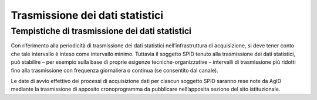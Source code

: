 .. _`ch8`:

Trasmissione dei dati statistici
================================

Tempistiche di trasmissione dei dati statistici 
------------------------------------------------

Con riferimento alla periodicità di trasmissione dei dati statistici
nell’infrastruttura di acquisizione, si deve tener conto che tale
intervallo è inteso come intervallo minimo. Tuttavia il soggetto SPID
tenuto alla trasmissione dei dati statistici, può stabilire – per
esempio sulla base di proprie esigenze tecniche-organizzative –
intervalli di trasmissione più ridotti fino alla trasmissione con
frequenza giornaliera o continua (se consentito dal canale).

Le date di avvio effettivo dei processi di acquisizione dati per ciascun
soggetto SPID saranno rese note da AgID mediante la trasmissione di
apposito cronoprogramma da pubblicare nell’apposita sezione del sito
istituzionale.


.. forum_italia::
   :topic_id: XXXXX
   :scope: document
